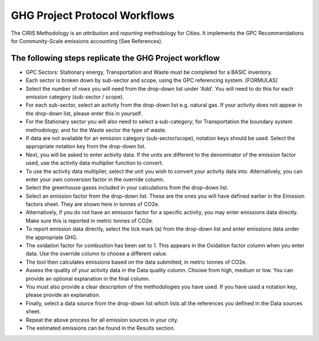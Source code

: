 GHG Project Protocol Workflows
------------------------------------

The CIRIS Methodology is an *attribution* and *reporting* methodology for Cities. It implements the GPC Recommendations for Community-Scale emissions accounting (See References).

The following steps replicate the GHG Project workflow
~~~~~~~~~~~~~~~~~~~~~~~~~~~~~~~~~~~~~~~~~~~~~~~~~~~~~~~~~~~
* GPC Sectors: Stationary energy, Transportation and Waste must be completed for a BASIC inventory.
* Each sector is broken down by sub-sector and scope, using the GPC referencing system. [FORMULAS]
* Select the number of rows you will need from the drop-down list under 'Add'. You will need to do this for each emission category (sub-sector / scope).
* For each sub-sector, select an activity from the drop-down list e.g. natural gas. If your activity does not appear in the drop-down list, please enter this in yourself.
* For the Stationary sector you will also need to select a sub-category; for Transportation the boundary system methodology; and for the Waste sector the type of waste.
* If data are not available for an emission category (sub-sector/scope), notation keys should be used. Select the appropriate notation key from the drop-down list.
* Next, you will be asked to enter activity data. If the units are different to the denominator of the emission factor used, use the activity data multiplier function to convert.
* To use the activity data multiplier, select the unit you wish to convert your activity data into. Alternatively, you can enter your own conversion factor in the override column.
* Select the greenhouse gases included in your calculations from the drop-down list.
* Select an emission factor from the drop-down list. These are the ones you will have defined earlier in the Emission factors sheet. They are shown here in tonnes of CO2e.
* Alternatively, if you do not have an emission factor for a specific activity, you may enter emissions data directly. Make sure this is reported in metric tonnes of CO2e.
* To report emission data directly, select the tick mark (a) from the drop-down list and enter emissions data under the appropriate GHG.
* The oxidation factor for combustion has been set to 1. This appears in the Oxidation factor column when you enter data. Use the override column to choose a different value.
* The tool then calculates emissions based on the data submitted, in metric tonnes of CO2e.
* Assess the quality of your activity data in the Data quality column. Choose from high, medium or low. You can provide an optional explanation in the final column.
* You must also provide a clear description of the methodologies you have used. If you have used a notation key, please provide an explanation.
* Finally, select a data source from the drop-down list which lists all the references you defined in the Data sources sheet.
* Repeat the above process for all emission sources in your city.
* The estimated emissions can be found in the Results section.
